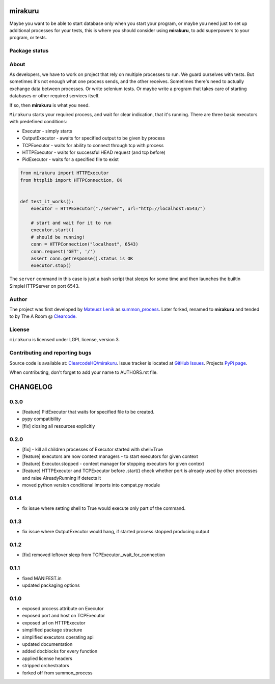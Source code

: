mirakuru
========

Maybe you want to be able to start database only when you start your program,
or maybe you need just to set up additional processes for your tests,
this is where you should consider using **mirakuru**, to add superpowers to your program,
or tests.


.. image:: https://pypip.in/v/mirakuru/badge.png
    :target: https://pypi.python.org/pypi/mirakuru/
    :alt: Latest PyPI version

.. image:: https://readthedocs.org/projects/mirakuru/badge/?version=v0.3.0
    :target: https://readthedocs.org/projects/mirakuru/?badge=v0.3.0
    :alt: Documentation Status

.. image:: https://pypip.in/d/mirakuru/badge.png
    :target: https://pypi.python.org/pypi/mirakuru/
    :alt: Number of PyPI downloads

.. image:: https://pypip.in/wheel/mirakuru/badge.png
    :target: https://pypi.python.org/pypi/mirakuru/
    :alt: Wheel Status

.. image:: https://pypip.in/egg/mirakuru/badge.png
    :target: https://pypi.python.org/pypi/mirakuru/
    :alt: Egg Status

.. image:: https://pypip.in/license/mirakuru/badge.png
    :target: https://pypi.python.org/pypi/mirakuru/
    :alt: License

Package status
--------------

.. image:: https://travis-ci.org/ClearcodeHQ/mirakuru.svg?branch=v0.3.0
    :target: https://travis-ci.org/ClearcodeHQ/mirakuru
    :alt: Tests

.. image:: https://coveralls.io/repos/ClearcodeHQ/mirakuru/badge.png?branch=v0.3.0
    :target: https://coveralls.io/r/ClearcodeHQ/mirakuru?branch=v0.3.0
    :alt: Coverage Status

.. image:: https://requires.io/github/ClearcodeHQ/mirakuru/requirements.svg?tag=v0.3.0
     :target: https://requires.io/github/ClearcodeHQ/mirakuru/requirements/?tag=v0.3.0
     :alt: Requirements Status


About
-----

As developers, we have to work on project that rely on multiple processes to run.
We guard ourselves with tests. But sometimes it's not enough what one process
sends, and the other receives. Sometimes there's need to actually exchange data
between processes. Or write selenium tests. Or maybe write a program that takes
care of starting databases or other required services itself.

If so, then **mirakuru** is what you need.

``Mirakuru`` starts your required process, and wait for clear indication,
that it's running. There are three basic executors with predefined conditions:


* Executor - simply starts
* OutputExecutor - awaits for specified output to be given by process
* TCPExecutor - waits for ability to connect through tcp with process
* HTTPExecutor - waits for successful HEAD request (and tcp before)
* PidExecutor - waits for a specified file to exist

.. code-block:: python

    from mirakuru import HTTPExecutor
    from httplib import HTTPConnection, OK


    def test_it_works():
        executor = HTTPExecutor("./server", url="http://localhost:6543/")

        # start and wait for it to run
        executor.start()
        # should be running!
        conn = HTTPConnection("localhost", 6543)
        conn.request('GET', '/')
        assert conn.getresponse().status is OK
        executor.stop()

The ``server`` command in this case is just a bash script that sleeps for some
time and then launches the builtin SimpleHTTPServer on port 6543.

Author
------

The project was first developed by `Mateusz Lenik <http://mlen.pl>`_
as `summon_process <https://github.com/mlen/summon_process>`_.
Later forked, renamed to **mirakuru** and tended to by The A Room @ `Clearcode <http://clearcode.cc>`_.

License
-------

``mirakuru`` is licensed under LGPL license, version 3.

Contributing and reporting bugs
-------------------------------

Source code is available at: `ClearcodeHQ/mirakuru <https://github.com/ClearcodeHQ/mirakuru>`_.
Issue tracker is located at `GitHub Issues <https://github.com/ClearcodeHQ/mirakuru/issues>`_.
Projects `PyPi page <https://pypi.python.org/pypi/mirakuru>`_.

When contributing, don't forget to add your name to AUTHORS.rst file.


CHANGELOG
=========

0.3.0
-------

- [feature] PidExecutor that waits for specified file to be created.
- pypy compatibility
- [fix] closing all resources explicitly

0.2.0
-------

- [fix] - kill all children processes of Executor started with shell=True
- [feature] executors are now context managers - to start executors for given context
- [feature] Executor.stopped - context manager for stopping executors for given context
- [feature] HTTPExecutor and TCPExecutor before .start() check whether port
  is already used by other processes and raise AlreadyRunning if detects it
- moved python version conditional imports into compat.py module


0.1.4
-------

- fix issue where setting shell to True would execute only part of the command.

0.1.3
-------

- fix issue where OutputExecutor would hang, if started process stopped producing output

0.1.2
-------

- [fix] removed leftover sleep from TCPExecutor._wait_for_connection

0.1.1
-------

- fixed MANIFEST.in
- updated packaging options

0.1.0
-------

- exposed process attribute on Executor
- exposed port and host on TCPExecutor
- exposed url on HTTPExecutor
- simplified package structure
- simplified executors operating api
- updated documentation
- added docblocks for every function
- applied license headers
- stripped orchestrators
- forked off from summon_process


